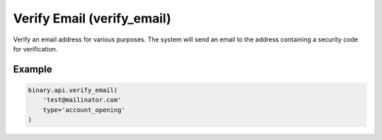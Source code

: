 
Verify Email (verify_email)
============================================================

Verify an email address for various purposes. The system will send an email to the address containing a security code for verification.




.. py:method:: verify_email(verify_email: str, type: str, url_parameters=None, passthrough: Optional[Any] = None, req_id: Optional[int] = None) -> int

   :param verify_email: Email address to be verified.
   :type verify_email: str
   :param type: Purpose of the email verification call.
   :type type: str
   :param url_parameters: [Optional] Extra parameters that can be attached to the verify email link URL.
   :type url_parameters: 
   :param passthrough: [Optional] Used to pass data through the websocket, which may be retrieved via the `echo_req` output field.
   :type passthrough: Optional[Any]
   :param req_id: [Optional] Used to map request to response.
   :type req_id: Optional[int]
   :returns: req_id
   :rtype: int


Example
"""""""

.. code-block:: python
  :name: binary.api.verify_email

  binary.api.verify_email(
      'test@mailinator.com'
      type='account_opening'
  )

.. seealso::
   * `Binary API Docs for verify_email <https://developers.binary.com/api/#verify_email>`_
    